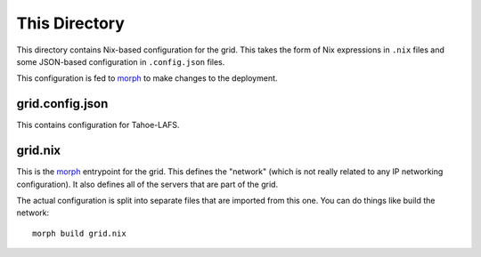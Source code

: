 This Directory
==============

This directory contains Nix-based configuration for the grid.
This takes the form of Nix expressions in ``.nix`` files
and some JSON-based configuration in ``.config.json`` files.

This configuration is fed to `morph`_ to make changes to the deployment.

grid.config.json
----------------

This contains configuration for Tahoe-LAFS.

grid.nix
--------

This is the `morph`_ entrypoint for the grid.
This defines the "network" (which is not really related to any IP networking configuration).
It also defines all of the servers that are part of the grid.

The actual configuration is split into separate files that are imported from this one.
You can do things like build the network::

  morph build grid.nix

.. _`morph`: https://github.com/DBCDK/morph
